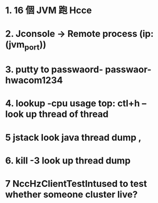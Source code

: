 * 1. 16 個 JVM 跑 Hcce
* 2. Jconsole -> Remote process (ip:(jvm_port))
* 3. putty to passwaord- passwaor-hwacom1234
* 4. lookup -cpu usage top:  ctl+h -- look up thread of thread
* 5 jstack look java thread dump , 
* 6. kill -3 look up thread dump
* 7  NccHzClientTestIntused to test whether someone cluster live?
